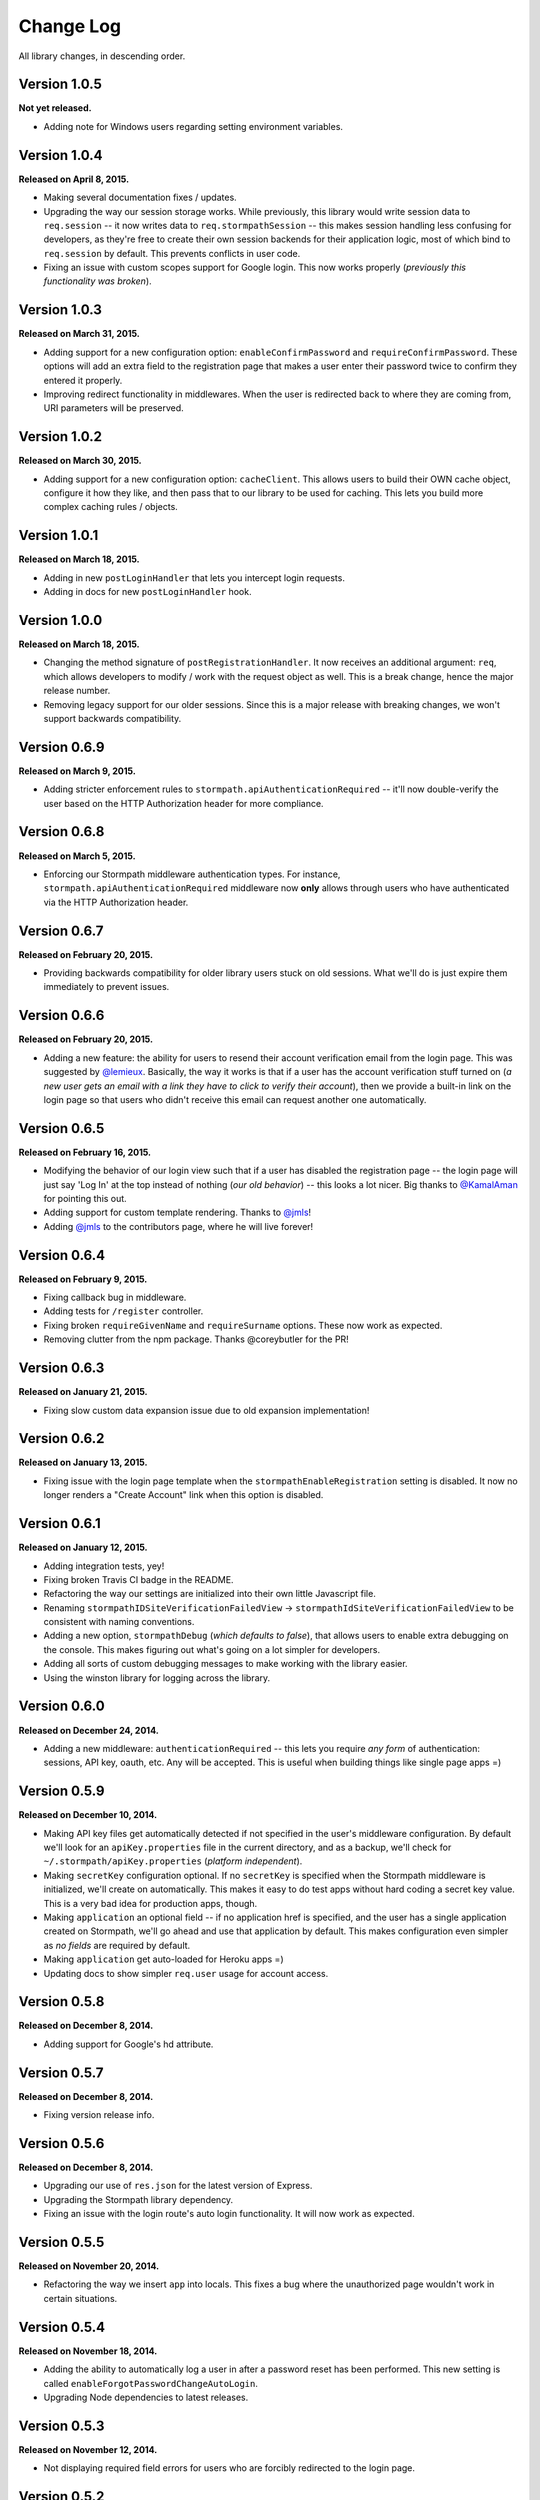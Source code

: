 .. _changelog:


Change Log
==========

All library changes, in descending order.


Version 1.0.5
-------------

**Not yet released.**

- Adding note for Windows users regarding setting environment variables.


Version 1.0.4
-------------

**Released on April 8, 2015.**

- Making several documentation fixes / updates.
- Upgrading the way our session storage works.  While previously, this library
  would write session data to ``req.session`` -- it now writes data to
  ``req.stormpathSession`` -- this makes session handling less confusing for
  developers, as they're free to create their own session backends for their
  application logic, most of which bind to ``req.session`` by default.  This
  prevents conflicts in user code.
- Fixing an issue with custom scopes support for Google login.  This now works
  properly (*previously this functionality was broken*).


Version 1.0.3
-------------

**Released on March 31, 2015.**

- Adding support for a new configuration option: ``enableConfirmPassword`` and
  ``requireConfirmPassword``.  These options will add an extra field to the
  registration page that makes a user enter their password twice to confirm they
  entered it properly.
- Improving redirect functionality in middlewares.  When the user is redirected
  back to where they are coming from, URI parameters will be preserved.


Version 1.0.2
-------------

**Released on March 30, 2015.**

- Adding support for a new configuration option: ``cacheClient``.  This allows
  users to build their OWN cache object, configure it how they like, and then
  pass that to our library to be used for caching.  This lets you build more
  complex caching rules / objects.


Version 1.0.1
-------------

**Released on March 18, 2015.**

- Adding in new ``postLoginHandler`` that lets you intercept login requests.
- Adding in docs for new ``postLoginHandler`` hook.


Version 1.0.0
-------------

**Released on March 18, 2015.**

- Changing the method signature of ``postRegistrationHandler``.  It now receives
  an additional argument: ``req``, which allows developers to modify / work with
  the request object as well.  This is a break change, hence the major release
  number.
- Removing legacy support for our older sessions.  Since this is a major release
  with breaking changes, we won't support backwards compatibility.


Version 0.6.9
-------------

**Released on March 9, 2015.**

- Adding stricter enforcement rules to ``stormpath.apiAuthenticationRequired``
  -- it'll now double-verify the user based on the HTTP Authorization header for
  more compliance.


Version 0.6.8
-------------

**Released on March 5, 2015.**

- Enforcing our Stormpath middleware authentication types.  For instance,
  ``stormpath.apiAuthenticationRequired`` middleware now **only** allows through
  users who have authenticated via the HTTP Authorization header.


Version 0.6.7
-------------

**Released on February 20, 2015.**

- Providing backwards compatibility for older library users stuck on old
  sessions.  What we'll do is just expire them immediately to prevent issues.


Version 0.6.6
-------------

**Released on February 20, 2015.**

- Adding a new feature: the ability for users to resend their account
  verification email from the login page.  This was suggested by `@lemieux
  <https://github.com/lemieux>`_.  Basically, the way it works is that if a user
  has the account verification stuff turned on (*a new user gets an email with a
  link they have to click to verify their account*), then we provide a built-in
  link on the login page so that users who didn't receive this email can request
  another one automatically.


Version 0.6.5
-------------

**Released on February 16, 2015.**

- Modifying the behavior of our login view such that if a user has disabled the
  registration page -- the login page will just say 'Log In' at the top instead
  of nothing (*our old behavior*) -- this looks a lot nicer.  Big thanks to
  `@KamalAman <https://github.com/KamalAman>`_ for pointing this out.
- Adding support for custom template rendering.  Thanks to `@jmls
  <https://github.com/jmls>`_!
- Adding `@jmls <https://github.com/jmls>`_ to the contributors page, where he
  will live forever!


Version 0.6.4
-------------

**Released on February 9, 2015.**

- Fixing callback bug in middleware.
- Adding tests for ``/register`` controller.
- Fixing broken ``requireGivenName`` and ``requireSurname`` options.  These now
  work as expected.
- Removing clutter from the npm package.  Thanks @coreybutler for the PR!


Version 0.6.3
-------------

**Released on January 21, 2015.**

- Fixing slow custom data expansion issue due to old expansion implementation!


Version 0.6.2
-------------

**Released on January 13, 2015.**

- Fixing issue with the login page template when the
  ``stormpathEnableRegistration`` setting is disabled.  It now no longer renders
  a "Create Account" link when this option is disabled.


Version 0.6.1
-------------

**Released on January 12, 2015.**

- Adding integration tests, yey!
- Fixing broken Travis CI badge in the README.
- Refactoring the way our settings are initialized into their own little
  Javascript file.
- Renaming ``stormpathIDSiteVerificationFailedView`` ->
  ``stormpathIdSiteVerificationFailedView`` to be consistent with naming
  conventions.
- Adding a new option, ``stormpathDebug`` (*which defaults to false*), that
  allows users to enable extra debugging on the console.  This makes figuring
  out what's going on a lot simpler for developers.
- Adding all sorts of custom debugging messages to make working with the library
  easier.
- Using the winston library for logging across the library.


Version 0.6.0
-------------

**Released on December 24, 2014.**

- Adding a new middleware: ``authenticationRequired`` -- this lets you require
  *any form* of authentication: sessions, API key, oauth, etc.  Any will be
  accepted.  This is useful when building things like single page apps =)


Version 0.5.9
-------------

**Released on December 10, 2014.**

- Making API key files get automatically detected if not specified in the user's
  middleware configuration.  By default we'll look for an ``apiKey.properties``
  file in the current directory, and as a backup, we'll check for
  ``~/.stormpath/apiKey.properties`` (*platform independent*).
- Making ``secretKey`` configuration optional.  If no ``secretKey`` is specified
  when the Stormpath middleware is initialized, we'll create on automatically.
  This makes it easy to do test apps without hard coding a secret key value.
  This is a very bad idea for production apps, though.
- Making ``application`` an optional field -- if no application href is
  specified, and the user has a single application created on Stormpath, we'll
  go ahead and use that application by default. This makes configuration even
  simpler as *no fields* are required by default.
- Making ``application`` get auto-loaded for Heroku apps =)
- Updating docs to show simpler ``req.user`` usage for account access.


Version 0.5.8
-------------

**Released on December 8, 2014.**

- Adding support for Google's hd attribute.


Version 0.5.7
-------------

**Released on December 8, 2014.**

- Fixing version release info.


Version 0.5.6
-------------

**Released on December 8, 2014.**

- Upgrading our use of ``res.json`` for the latest version of Express.
- Upgrading the Stormpath library dependency.
- Fixing an issue with the login route's auto login functionality. It will now
  work as expected.


Version 0.5.5
-------------

**Released on November 20, 2014.**

- Refactoring the way we insert ``app`` into locals.  This fixes a bug where the
  unauthorized page wouldn't work in certain situations.


Version 0.5.4
-------------

**Released on November 18, 2014.**

- Adding the ability to automatically log a user in after a password reset has
  been performed.  This new setting is called
  ``enableForgotPasswordChangeAutoLogin``.
- Upgrading Node dependencies to latest releases.


Version 0.5.3
-------------

**Released on November 12, 2014.**

- Not displaying required field errors for users who are forcibly redirected to
  the login page.


Version 0.5.2
-------------

**Released on November 3, 2014.**

- Reducing session size by changing what data is stored in cookies.  We now
  *only* store an account's href in order to reduce the payload size.
- Various style fixes.
- Making minor upgrades to internal API to be express 4.x compatible.
- Fixing our OAuth get token endpoint (``/oauth``) -- this was broken due to
  router upgrade issues.


Version 0.5.1
-------------

**Released on October 29, 2014.**

- Adding better error handling for controllers -- some of the old controllers
  would simply display an empty 400 or 500 page when unexpected things happen --
  this is no longer the case.  We'll now display user friendly error pages.
- Adding the ability to specify cookie domains -- this allows developers to make
  the session cookie work across all subdomains.


Version 0.5.0
-------------

**Released on October 29, 2014.**

- Adding redirects after confirmation of submitted forms.  This prevents 'form
  submission' browser errors if a user refreshes their confirmation page.
- Adding docs explaining how to create custom views.


Version 0.4.9
-------------

**Released on October 27, 2014.**

- Adding the ability to pass in extra template context into all Stormpath
  templates (*courtesy of @lemieux*).
- Including docs on new template context stuff!
- Adding contributor docs.


Version 0.4.8
-------------

**Released on October 23, 2014.**

- Fixing bug in `accountVerificationEmailSentView` settings!  Thanks @lemieux!


Version 0.4.7
-------------

**Released on October 20, 2014.**

- Making our unauthorized flow a lot better.


Version 0.4.6
-------------

**Released on October 20, 2014.**

- Fixing issue where the stormpath middleware would run twice when a route was
  loaded.
- Fixing issue where the password reset page would display a generic error
  message even though no error had been generated.
- Slightly improving Google login documentation.  Including information on
  required fields.

Version 0.4.5
-------------

**Released on September 22, 2014.**

- Adding better error messages for forms.


Version 0.4.4
-------------

**Released on September 19, 2014.**

- Fixing critical bug with middleware requests -- any requests made WITHOUT
  expansion were failing for asserted permissions.


Version 0.4.3
-------------

**Released on September 18, 2014.**

- Adding auto-expansion options for accounts.  This allows you to expand
  account fields like ``customData``, ``groups``, etc. -- automatically!
- Upgrading dependencies.


Version 0.4.2
-------------

**Released on September 11, 2014.**

- Hotfix release -- contains patch to node-client-sessions library to fix an API
  issue.


Version 0.4.1
-------------

**Released on September 11, 2014.**

- Hotfix release: fixing critical bug in client-sessions dependency.  Linking to
  specific Git commit hash as a temporary workaround until mozilla cuts a
  release.


Version 0.4.0
-------------

**Released on September 11, 2014.**

- Adding support for ``postLogoutRedirectUrl``.  This setting allows a user to
  specify the URL which users are directed to after logging out.  It defaults to
  ``/``.
- Adding support for swappable session middlewares -- users can now use their
  *own* session middleware by setting the ``stormpathSessionMiddleware``
  variable when initializing their Stormpath middleware.  This allows for more
  flexible behavior if a user wants to store their session state on the
  server-side.
- Adding docs for the new session middleware config.
- Upgrading the Stormpath dependency.


Version 0.3.4
-------------

**Released on September 10, 2014.**

- Making ``postRegistrationHandler`` work with social login as well.


Version 0.3.3
-------------

**Released on September 8, 2014.**

- Fixing a subtle bug with user sessions and the account verification workflow.
  When a user verified their email address, the first request wouldn't contain
  the user's session data.
- Making the ``postRegistrationHandler`` work with the account verification
  workflow.


Version 0.3.2
-------------

**Released on September 5, 2014.**

- Making behavior for unauthorized users a bit nicer. Instead of logging a user
  out unexpectedly, we instead redirect them to the login page with the
  ``?next`` querystring set.


Version 0.3.1
-------------

**Released on September 5, 2014.**

- Changing the priority of authentication in ``helpers.getUser`` -- this fixes
  odd browser behavior when using frontend tools like Angular, which may set an
  HTTP Authorization header.


Version 0.3.0
-------------

**Released on September 4, 2014.**

- Adding in a simpler way to access users: ``req.user``.


Version 0.2.9
-------------

**Released on September 3, 2014.**

- Fixing style issue for default authentication pages in IE.
- Fixing the rendering issue with form errors -- they were previously not
  displayed in a human-readable way.
- Improving ``enableAutoLogin`` behavior: it now successfully redirects to the
  URL specified by the ``next`` querystring (*if it exists*).
- Fixing issue with session max duration.  Adding in workaround to get around
  the mozilla bug.


Version 0.2.8
-------------

**Released on August 29, 2014.**

- Adding a ``postRegistrationHandler``.  This new functionality allows users to
  perform actions after a user has registered.


Version 0.2.7
-------------

**Released on August 28, 2014.**

- Fixing bug with certain boolean options.  If you had specified a false value
  for an option that defaulted to true -- your false value would not have taken
  effect.


Version 0.2.6
-------------

**Released on August 27, 2014.**

- Upgrading all dependencies!


Version 0.2.5
-------------

**Released on August 27, 2014.**

- Adding a new optional feature: ``enableAutoLogin``.  If this feature is
  enabled, then if a logged-in user visits the login page, they'll be
  automatically redirected to your application's ``redirectUrl`` route.


Version 0.2.4
-------------

**Released on August 26, 2014.**

- Fixing a bug which masked errors when starting up!  Thanks @robertjd!


Version 0.2.3
-------------

**Released on August 11, 2014.**

- Fixing a bug in which on the registration page, if you incorrectly filled out
  the registration form, all previous field values would be wiped.


Version 0.2.2
-------------

**Released on August 4, 2014.**

- Adding support for Stormpath's new ID site functionality: you can now enable
  this feature and have Stormpath handle authentication 100%.


Version 0.2.1
-------------

**Released on August 1, 2014.**

- Adding support for social login via Google and Facebook.


Version 0.2.0
-------------

**Released on July 28, 2014.**

- Fixing bug with CSRF.  In previous releases, this library included CSRF
  protection on *every* page of a user's site -- even if they didn't want it.
  In this release, we're now *only* including CSRF on the page that this library
  generates.  This is less confusing for users.
- Adding in API key / Oauth authentication support.  You can now secure your
  REST API with Stormpath!


Version 0.1.9
-------------

**Released on July 24, 2014.**

- Upgrading the stormpath dependencies.  This fixes an issue with caching.  Now
  all subsequent requests should be really, ridiculously fast (< 1ms).


Version 0.1.8
-------------

**Released on July 24, 2014.**

- Adding account verification feature!  You can now easily enable account
  verification emails / confirmation for users.


Version 0.1.7
-------------

**Released on July 22, 2014.**

- Adding forgot password link to login page, if enabled.


Version 0.1.6
-------------

**Released on July 22, 2014.**

- Fixing dependency issue (*we need express as a dependency*).
- Adding in password reset functionality!


Version 0.1.5
-------------

**Released on July 22, 2014.**

- Adding cache support (*local memory, memcached, redis*).


Version 0.1.4
-------------

**Released on July 11, 2014.**

- Removing unnecessary dependency (express).
- Requiring newer release of the stormpath library (*for proper user agent
  support*).
- Adding custom user agent to help with debugging / reporting issues.


Version 0.1.3
-------------

**Released on July 10, 2014.**

- Fixing bug with routes.  We now properly redirect unauthenticated users to
  their original destination by using `req.originalUrl`.


Version 0.1.2
-------------

**Released on July 9, 2014.**

- Fixing bug with credentials (*checking for `stormpathApiKeyId` instead of
  `stormpathApiKeyID`*).


Version 0.1.0
-------------

**Released on July 3, 2014.**

- First release!
- Basic functionality.
- Basic docs.
- Lots to do!
